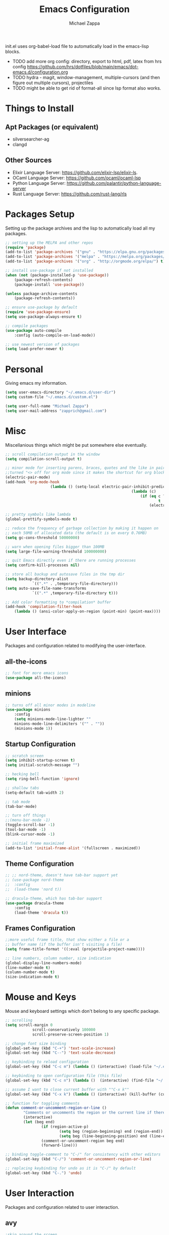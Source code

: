 #+TITLE: Emacs Configuration
#+DESCRIPTION: My literate emacs configuration using org-mode.
#+AUTHOR: Michael Zappa

init.el uses org-babel-load file to automatically load in the emacs-lisp 
blocks.

- TODO add more org config: directory, export to html, pdf, latex from hrs config https://github.com/hrs/dotfiles/blob/main/emacs/dot-emacs.d/configuration.org
- TODO hydra - magit, window-management, multiple-cursors (and then figure out multiple cursors), projectiles
- TODO might be able to get rid of format-all since lsp format also works.
* Things to Install
** Apt Packages (or equivalent)
- silversearcher-ag
- clangd
** Other Sources
- Elixir Language Server:  https://github.com/elixir-lsp/elixir-ls.
- OCaml Language Server:  https://github.com/ocaml/ocaml-lsp
- Python Language Server:  https://github.com/palantir/python-language-server
- Rust Language Server:  https://github.com/rust-lang/rls
* Packages Setup
Setting up the package archives and the lisp to automatically load all my packages.
  #+begin_src emacs-lisp
		;; setting up the MELPA and other repos
		(require 'package)
		(add-to-list 'package-archives '("gnu" . "https://elpa.gnu.org/packages/") t)
		(add-to-list 'package-archives '("melpa" . "https://melpa.org/packages/") t)
		(add-to-list 'package-archives '("org" . "http://orgmode.org/elpa/") t)

		;; install use-package if not installed
		(when (not (package-installed-p 'use-package))
			(package-refresh-contents)
			(package-install 'use-package))

		(unless package-archive-contents
			(package-refresh-contents))

		;; ensure use-package by default
		(require 'use-package-ensure)
		(setq use-package-always-ensure t)

		;; compile packages
		(use-package auto-compile
			:config (auto-compile-on-load-mode))

		;; use newest version of packages
		(setq load-prefer-newer t)
  #+end_src
* Personal
Giving emacs my information.
  #+begin_src emacs-lisp
		(setq user-emacs-directory "~/.emacs.d/user-dir")
		(setq custom-file "~/.emacs.d/custom.el")

		(setq user-full-name "Michael Zappa")
		(setq user-mail-address "zapprich@gmail.com")
  #+end_src
* Misc
Miscellanious things which might be put somewhere else eventually.
  #+begin_src emacs-lisp
		;; scroll compilation output in the window
		(setq compilation-scroll-output t)

		;; minor mode for inserting parens, braces, quotes and the like in pairs.
		;;turned "<> off for org mode since it makes the shortcut for org blocks difficult."
		(electric-pair-mode)
		(add-hook 'org-mode-hook
							(lambda () (setq-local electric-pair-inhibit-predicate
																(lambda (c)
																	(if (eq c ?<)
																			t
																		(electric-pair-inhibit-predicate c))))))

		;; pretty symbols like lambda
		(global-prettify-symbols-mode t)

		;; reduce the frequency of garbage collection by making it happen on
		;; each 50MB of allocated data (the default is on every 0.76MB)
		(setq gc-cons-threshold 50000000)

		;; warn when opening files bigger than 100MB
		(setq large-file-warning-threshold 100000000)

		;; quit Emacs directly even if there are running processes
		(setq confirm-kill-processes nil)

		;; store all backup and autosave files in the tmp dir
		(setq backup-directory-alist
					`((".*" . ,temporary-file-directory)))
		(setq auto-save-file-name-transforms
					`((".*" ,temporary-file-directory t)))

		;; Add color formatting to *compilation* buffer
		(add-hook 'compilation-filter-hook
			(lambda () (ansi-color-apply-on-region (point-min) (point-max))))
  #+end_src
* User Interface
Packages and configuration related to modifying the user-interface.
** all-the-icons
  #+begin_src emacs-lisp
		;; font for more emacs icons
		(use-package all-the-icons)	 
  #+end_src
** minions
  #+begin_src emacs-lisp
		;; turns off all minor modes in modeline
		(use-package minions
			:config
			(setq minions-mode-line-lighter ""
			minions-mode-line-delimiters '("" . ""))
			(minions-mode 1))
  #+end_src
** Startup Configuration
  #+begin_src emacs-lisp
		;; scratch screen
		(setq inhibit-startup-screen t)
		(setq initial-scratch-message "")

		;; hecking bell
		(setq ring-bell-function 'ignore)

		;; shallow tabs
		(setq-default tab-width 2)

		;; tab mode
		(tab-bar-mode)

		;; turn off things
		;;(menu-bar-mode -1)
		(toggle-scroll-bar -1)
		(tool-bar-mode -1)
		(blink-cursor-mode -1)

		;; initial frame maximized
		(add-to-list 'initial-frame-alist '(fullscreen . maximized))
  #+end_src 
** Theme Configuration
  #+begin_src emacs-lisp
		;; ;; nord-theme, doesn't have tab-bar support yet
		;; (use-package nord-theme
		;; 	:config
		;; 	(load-theme 'nord t))

		;; dracula-theme, which has tab-bar support
		(use-package dracula-theme
			:config
			(load-theme 'dracula t))
  #+end_src
** Frames Configuration
  #+begin_src emacs-lisp
		;;more useful frame title, that show either a file or a
		;; buffer name (if the buffer isn't visiting a file)
		(setq frame-title-format '((:eval (projectile-project-name))))

		;; line numbers, column number, size indication
		(global-display-line-numbers-mode)
		(line-number-mode t)
		(column-number-mode t)
		(size-indication-mode t)
  #+end_src
* Mouse and Keys
Mouse and keyboard settings which don't belong to any specific package.
  #+begin_src emacs-lisp
		;; scrolling
		(setq scroll-margin 0
					scroll-conservatively 100000
					scroll-preserve-screen-position 1)

		;; change font size binding
		(global-set-key (kbd "C-+") 'text-scale-increase)
		(global-set-key (kbd "C--") 'text-scale-decrease)

		;; keybinding to reload configuration
		(global-set-key (kbd "C-c m") (lambda () (interactive) (load-file "~/.emacs.d/init.el")))

		;; keybinding to open configuration file (this file)
		(global-set-key (kbd "C-c n") (lambda ()  (interactive) (find-file "~/.emacs.d/configuration.org")))

		;; assume I want to close current buffer with ""C-x k""
		(global-set-key (kbd "C-x k") (lambda () (interactive) (kill-buffer (current-buffer))))

		;; function for toggling comments
		(defun comment-or-uncomment-region-or-line ()
				"Comments or uncomments the region or the current line if there's no active region."
				(interactive)
				(let (beg end)
						(if (region-active-p)
								(setq beg (region-beginning) end (region-end))
								(setq beg (line-beginning-position) end (line-end-position)))
						(comment-or-uncomment-region beg end)
						(forward-line)))

		;; binding toggle-comment to "C-/" for consistency with other editors
		(global-set-key (kbd "C-/") 'comment-or-uncomment-region-or-line)

		;; replacing keybinding for undo as it is "C-/" by default
		(global-set-key (kbd "C-.") 'undo)
  #+end_src
* User Interaction
Packages and configuration related to user interaction.
** avy
  #+begin_src emacs-lisp
		;skip around the screen
		(use-package avy
			:init
			(global-set-key (kbd "C-;") 'avy-goto-char-2))
  #+end_src
** counsel
  #+begin_src emacs-lisp
		;; autocomplete interface for search
		(use-package counsel
			:bind
			(("C-s" . swiper)
			 ("C-x C-r" . counsel-recentf))
			:config 
			(ivy-mode)
			(counsel-mode)
			(use-package ivy-hydra))
  #+end_src
** exec-path-from-shell
  #+begin_src emacs-lisp
		;; Force Emacs to use shell path
		(use-package exec-path-from-shell
			:config
			(exec-path-from-shell-initialize))
  #+end_src
** smex
  #+begin_src emacs-lisp
		;; frequency sorter to integrate with counsel
		(use-package smex)
  #+end_src
** which-key
  #+begin_src emacs-lisp
		;; shows possible key combinations
		(use-package which-key
			:config
			(which-key-mode))
  #+end_src
** windmove
  #+begin_src emacs-lisp
		(use-package windmove
			:config
			;; use shift + arrow keys to switch between visible buffers
			(windmove-default-keybindings)
			;; Make windmove work in org-mode
			(add-hook 'org-shiftup-final-hook 'windmove-up)
			(add-hook 'org-shiftleft-final-hook 'windmove-left)
			(add-hook 'org-shiftdown-final-hook 'windmove-down)
			(add-hook 'org-shiftright-final-hook 'windmove-right))
  #+end_src
** Yes/No Question Configuration
	 #+begin_src emacs-lisp
		 ;; enable y/n answers
		 (fset 'yes-or-no-p 'y-or-n-p)
	 #+end_src
* Project Management
Packages and configuration related to managing projects.
** magit
  #+begin_src emacs-lisp
		;; magit git interface
		(use-package magit)
  #+end_src
** projectile
  #+begin_src emacs-lisp
		;; project manager
		(use-package projectile
			:init
			(setq projectile-completion-system 'ivy)
			(setq projectile-project-search-path '("~/Projects"))
			(use-package ag)
			:config
			(global-set-key (kbd "C-c p") 'projectile-command-map)
			(global-set-key (kbd "C-c v")  'projectile-ag)
			(projectile-mode +1))
  #+end_src
** treemacs
  #+begin_src emacs-lisp
		;; sidebar file explorer
		(use-package treemacs
			:bind
			("C-x p" . treemacs)
			:commands
			(treemacs-filewatch-mode
			 treemacs-git-mode
			 treemacs-follow-mode)
			:config
			(add-hook 'treemacs-mode-hook (lambda() (display-line-numbers-mode -1))))

		;; integrate git with treemacs
		(use-package treemacs-magit
			:after (treemacs magit)
			:ensure t)

		;; integrate projectile with treemacs
		(use-package treemacs-projectile
			:after (treemacs projectile)
			:ensure t)
  #+end_src
* Text Files
Packages and configuration related to displaying, editing, and formatting text files.
** company
 #+begin_src emacs-lisp
	 ;; company for text-completion
	 (use-package company
		 :config
		 (global-company-mode))
  #+end_src
** flycheck
  #+begin_src emacs-lisp
		;; flycheck for syntax checking
		(use-package flycheck
			:config
			(global-flycheck-mode))
  #+end_src
** hl-line
  #+begin_src emacs-lisp
		;; highlight the current line
		(use-package hl-line
			:config
			(global-hl-line-mode +1))
  #+end_src
** paredit
  #+begin_src emacs-lisp
		(use-package paredit
			:config
			(add-hook 'emacs-lisp-mode-hook (lambda () (setq show-paren-style 'expression))))
  #+end_src
** rainbow-delimiters
  #+begin_src emacs-lisp
	(use-package rainbow-delimiters
		:config
		(add-hook 'emacs-lisp-mode-hook #'rainbow-delimiters-mode))
  #+end_src
** format-all
	 #+begin_src emacs-lisp
		 (use-package format-all
			 :bind
			 ("C-c f" . format-all-buffer))
	 #+end_src
** Formatting Configuration
	 #+begin_src emacs-lisp
		 ;; wraps visual lines
		 (global-visual-line-mode)

		 ;; newline at end of file
		 (setq require-final-newline t)

		 ;; wrap lines at 80 characters
		 (setq-default fill-column 100)
	 #+end_src
* Languages and LSP Support
Packages and configuration related to language major/minor modes and language servers.
** LSP Mode
  #+begin_src emacs-lisp
		;; lsp-mode plus other recommended packages and configuration
		(use-package lsp-mode
			:bind
			(:map lsp-mode-map
						(("C-M-b" . lsp-find-implementation)
						 ("M-RET" . lsp-execute-code-action))))

		;; ui features for lsp-mode
		(use-package lsp-ui
			:after lsp-mode
			:bind
			("M-i" . lsp-ui-imenu))

		;; integration for lsp with ivy and treemacs
		(use-package lsp-ivy :commands lsp-ivy-workspace-symbol)
		(use-package lsp-treemacs :commands lsp-treemacs-errors-list)

		;; completion provider
		(setq lsp-completion-provider :capf)
		(setq lsp-completion-enable t)

		;; debugging mode
		(use-package dap-mode
			:config
			(global-set-key (kbd "<f7>") 'dap-step-in)
			(global-set-key (kbd "<f8>") 'dap-net)
			(global-set-key (kbd "<f9>") 'dap-continue)
			(dap-mode t)
			(dap-ui-mode t)
			(dap-tooltip-mode 1)
			(tooltip-mode 1))
  #+end_src
** C
Needs clangd.
  #+begin_src emacs-lisp
		(add-hook 'c-mode-hook 'lsp)
  #+end_src
** Elisp
  #+begin_src emacs-lisp
		;; Help for emacs-lisp functions
		(use-package eldoc
			:config
			(add-hook 'emacs-lisp-mode-hook 'turn-on-eldoc-mode)
			(add-hook 'lisp-interaction-mode-hook 'turn-on-eldoc-mode)
			(add-hook 'ielm-mode-hook 'turn-on-eldoc-mode))
  #+end_src
** Elixir
  #+begin_src emacs-lisp
		;; Elixir major mode hooked up to lsp
		(use-package elixir-mode
			:hook (elixir-mode . lsp))

		;; minor mode for mix commands
		(use-package mix
			:hook (elixir-mode mix-minor-mode))
  #+end_src
** OCaml
  #+begin_src emacs-lisp
		;; OCaml major mode
		(use-package tuareg
			:hook (tuareg-mode . lsp))

		;; dune integration, don't know how to use
		(use-package dune)
  #+end_src
** Java
  #+begin_src emacs-lisp
		(use-package lsp-java
			:hook (java-mode . lsp))

		;; debugging
		(require 'dap-java)

		;; function to build jar from maven project
		(defun mvn-jar ()
			(interactive)
			(mvn "package"))

		;; function to run the main class defined for the maven project
		(defun mvn-run ()
			(interactive)
			(mvn "compile exec:java"))

		;; function to test all test classes
		(defun mvn-test-all ()
			(interactive)
			(mvn "test"))

			;; maven minor mode
			(use-package mvn
				:bind
				(:map java-mode-map
							(("C-c M" . mvn)
							 ("C-c m r" . mvn-run)
							 ("C-c m c" . mvn-compile)
							 ("C-c m T" . mvn-test) ;; asks for specific test class to run
							 ("C-c m t" . mvn-test-all)
							 ("C-c m j" . mvn-jar))))
   #+end_src
** Python
  #+begin_src emacs-lisp
		(use-package python-mode
			:config
			(add-hook 'python-mode-hook 'lsp))
  #+end_src
** Rust
  #+begin_src emacs-lisp
		;; hook up rust-mode with the language server
		(use-package rust-mode
			:config
			(setq rust-format-on-save t)
			:hook (rust-mode . lsp))

		;; cargo minor mode for cargo keybindings
		(use-package cargo
			:hook (rust-mode . cargo-minor-mode))
  #+end_src
** sh
  #+begin_src emacs-lisp
		(add-hook 'shell-mode-hook
				(lambda ()
					(setq sh-basic-offset 2
					shr-indentation 2)))
  #+end_src
* Elfeed RSS Reader
RSS reader using an org-mode file for configuration.
	#+begin_src emacs-lisp
		(use-package elfeed
			:bind ("C-x w" . elfeed)

			:config
			(use-package elfeed-org
				:init
				(elfeed-org)))
	#+end_src
* Nov EPub Reader
  #+begin_src emacs-lisp
		;; epub reader mode
		(use-package nov
			:config
			(add-to-list 'auto-mode-alist '("\\.epub\\'" . nov-mode)))
  #+end_src
* Hydra
	#+begin_src emacs-lisp
		(use-package hydra
			:bind
			(("C-x t" . hydra-tab-bar/body)
			 ("C-x l" . hydra-lsp/body)))
	#+end_src
** hydra-lsp
Hydra bindings for language server commands.
	 #+begin_src emacs-lisp
		 (defhydra hydra-lsp (:exit t :hint nil)
			 "Language Server Operations"
	
			 ("f" lsp-format-buffer "format" :column "Buffer")
			 ("m" lsp-ui-imenu "imenu")
			 ("x" lsp-execute-code-action "execute action")

			 ("M-r" lsp-restart-workspace "restart" :column "Server")
			 ("S" lsp-shutdown-workspace "shutdown")
			 ("M-s" lsp-describe-session "describe session")

			 ("d" lsp-find-declaration "declaration" :column "Symbol")
			 ("D" lsp-ui-peek-find-definitions "definition")
			 ("R" lsp-ui-peek-find-references "references")
			 ("i" lsp-ui-peek-find-implementation "implementation" :column "Symbol")
			 ("t" lsp-find-type-definition "type")
			 ("s" lsp-signature-help "signature")
			 ("o" lsp-describe-thing-at-point "documentation" :column "Symbol")
			 ("r" lsp-rename "rename"))
	 #+end_src
** hydra-tab-bar
Hydra bindings for managing tab-bar-mode in emacs 27.
	 #+begin_src emacs-lisp
		 (defhydra hydra-tab-bar (:exit t :hint nil)
			 "Tab Bar Operations"
			 ("t" tab-new "Create a new tab" :column "Creation")
			 ("d" dired-other-tab "Open Dired in another tab")
			 ("f" find-file-other-tab "Find file in another tab")
			 ("0" tab-close "Close current tab")
			 ("m" tab-move "Move current tab" :column "Management")
			 ("r" tab-rename "Rename Tab")
			 ("<return>" tab-bar-select-tab-by-name "Select tab by name" :column "Navigation")
			 ("l" tab-next "Next Tab")
			 ("j" tab-previous "Previous Tab"))
	 #+end_src
* Orgmode
  #+begin_src emacs-lisp
		;; bullets instead of asterisks
		(use-package org-bullets
			:hook (org-mode . org-bullets-mode))

		;; org src blocks act more like the major mode
		(setq org-src-fontify-natively t)
		(setq org-src-tab-acts-natively t)

		;; editing source block in same window
		(setq org-src-window-setup 'current-window)

		;; for the "old-school" <s-<tab> to make src blocks
		(require 'org-tempo)

		(with-eval-after-load 'org
			(define-key org-mode-map [(control tab)] 'tab-bar-switch-to-next-tab))
  #+end_src
  
